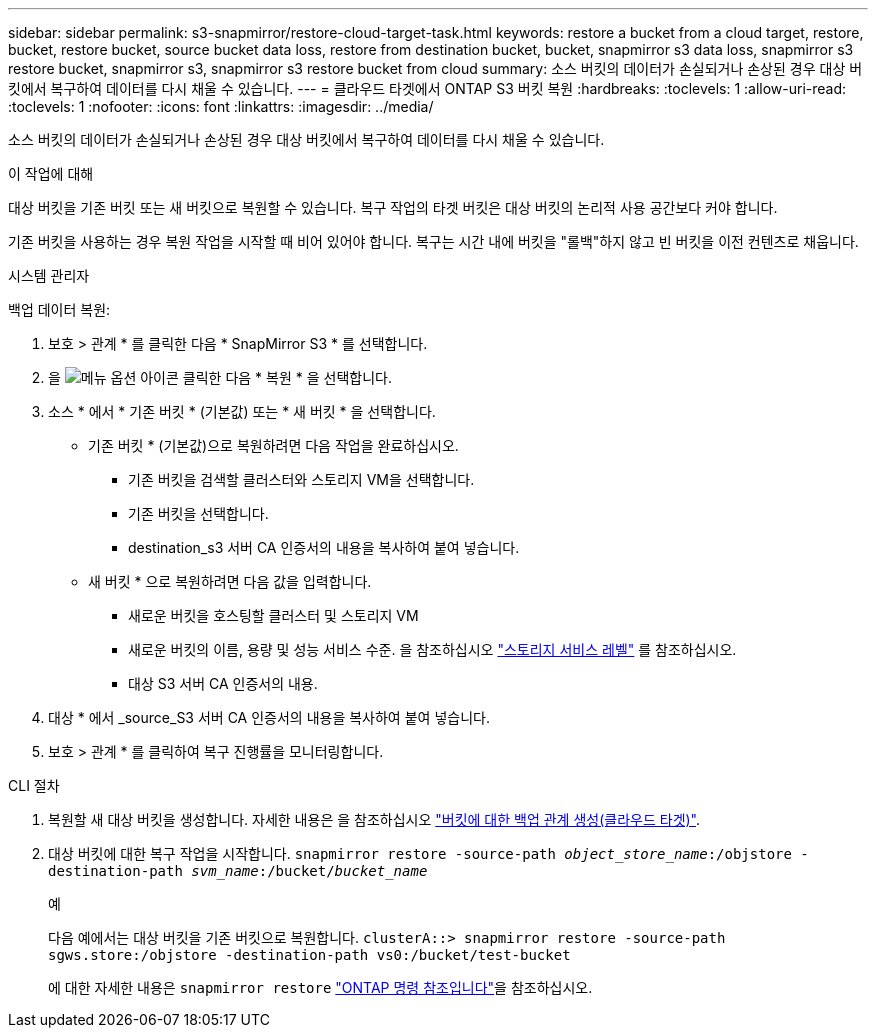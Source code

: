 ---
sidebar: sidebar 
permalink: s3-snapmirror/restore-cloud-target-task.html 
keywords: restore a bucket from a cloud target, restore, bucket, restore bucket, source bucket data loss, restore from destination bucket, bucket, snapmirror s3 data loss, snapmirror s3 restore bucket, snapmirror s3, snapmirror s3 restore bucket from cloud 
summary: 소스 버킷의 데이터가 손실되거나 손상된 경우 대상 버킷에서 복구하여 데이터를 다시 채울 수 있습니다. 
---
= 클라우드 타겟에서 ONTAP S3 버킷 복원
:hardbreaks:
:toclevels: 1
:allow-uri-read: 
:toclevels: 1
:nofooter: 
:icons: font
:linkattrs: 
:imagesdir: ../media/


[role="lead"]
소스 버킷의 데이터가 손실되거나 손상된 경우 대상 버킷에서 복구하여 데이터를 다시 채울 수 있습니다.

.이 작업에 대해
대상 버킷을 기존 버킷 또는 새 버킷으로 복원할 수 있습니다. 복구 작업의 타겟 버킷은 대상 버킷의 논리적 사용 공간보다 커야 합니다.

기존 버킷을 사용하는 경우 복원 작업을 시작할 때 비어 있어야 합니다. 복구는 시간 내에 버킷을 "롤백"하지 않고 빈 버킷을 이전 컨텐츠로 채웁니다.

[role="tabbed-block"]
====
.시스템 관리자
--
백업 데이터 복원:

. 보호 > 관계 * 를 클릭한 다음 * SnapMirror S3 * 를 선택합니다.
. 을 image:icon_kabob.gif["메뉴 옵션 아이콘"] 클릭한 다음 * 복원 * 을 선택합니다.
. 소스 * 에서 * 기존 버킷 * (기본값) 또는 * 새 버킷 * 을 선택합니다.
+
** 기존 버킷 * (기본값)으로 복원하려면 다음 작업을 완료하십시오.
+
*** 기존 버킷을 검색할 클러스터와 스토리지 VM을 선택합니다.
*** 기존 버킷을 선택합니다.
*** destination_s3 서버 CA 인증서의 내용을 복사하여 붙여 넣습니다.


** 새 버킷 * 으로 복원하려면 다음 값을 입력합니다.
+
*** 새로운 버킷을 호스팅할 클러스터 및 스토리지 VM
*** 새로운 버킷의 이름, 용량 및 성능 서비스 수준. 을 참조하십시오 link:../s3-config/storage-service-definitions-reference.html["스토리지 서비스 레벨"] 를 참조하십시오.
*** 대상 S3 서버 CA 인증서의 내용.




. 대상 * 에서 _source_S3 서버 CA 인증서의 내용을 복사하여 붙여 넣습니다.
. 보호 > 관계 * 를 클릭하여 복구 진행률을 모니터링합니다.


--
.CLI 절차
--
. 복원할 새 대상 버킷을 생성합니다. 자세한 내용은 을 참조하십시오 link:create-cloud-backup-new-bucket-task.html["버킷에 대한 백업 관계 생성(클라우드 타겟)"].
. 대상 버킷에 대한 복구 작업을 시작합니다.
`snapmirror restore -source-path _object_store_name_:/objstore -destination-path _svm_name_:/bucket/_bucket_name_`
+
.예
다음 예에서는 대상 버킷을 기존 버킷으로 복원합니다.
`clusterA::> snapmirror restore -source-path sgws.store:/objstore -destination-path vs0:/bucket/test-bucket`

+
에 대한 자세한 내용은 `snapmirror restore` link:https://docs.netapp.com/us-en/ontap-cli/snapmirror-restore.html["ONTAP 명령 참조입니다"^]을 참조하십시오.



--
====